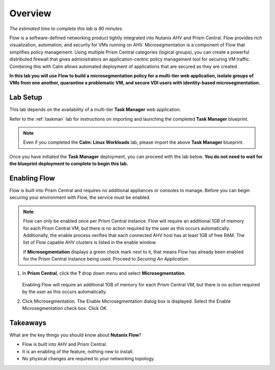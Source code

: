 .. title:: Nutanix Flow 200 UK HOL


.. _Overview:


---------
Overview
---------

*The estimated time to complete this lab is 90 minutes.*

Flow is a software-defined networking product tightly integrated into Nutanix AHV and Prism Central. Flow provides rich visualization, automation, and security for VMs running on AHV.
Microsegmentation is a component of Flow that simplifies policy management. Using multiple Prism Central categories (logical groups), you can create a powerful distributed firewall that gives administrators an application-centric policy management tool for securing VM traffic.
Combining this with Calm allows automated deployment of applications that are secured as they are created.

**In this lab you will use Flow to build a microsegmentation policy for a multi-tier web application, isolate groups of VMs from one another, quarantine a problematic VM, and secure VDI users with identity-based microsegmentation.**

+++++++++++
Lab Setup
+++++++++++

This lab depends on the availability of a multi-tier **Task Manager** web application.

Refer to the :ref:`taskman` lab for instructions on importing and launching the completed **Task Manager** blueprint.

.. note::

  Even if you completed the **Calm: Linux Workloads** lab, please import the above **Task Manager** blueprint.

Once you have initiated the **Task Manager** deployment, you can proceed with the lab below. **You do not need to wait for the blueprint deployment to complete to begin this lab.**

++++++++++++++
Enabling Flow
++++++++++++++

Flow is built into Prism Central and requires no additional appliances or consoles to manage. Before you can begin securing your environment with Flow, the service must be enabled.

.. note::

  Flow can only be enabled once per Prism Central instance. Flow will require an additional 1GB of memory for each Prism Central VM, but there is no action required by the user as this occurs automatically. Additionally, the enable process verifies that each connected AHV host has at least 1GB of free RAM. The list of Flow capable AHV clusters is listed in the enable window.

  If **Microsegmentation** displays a green check mark next to it, that means Flow has already been enabled for the Prism Central instance being used. Proceed to `Securing An Application`.

#. In **Prism Central**, click the **?** drop down menu and select **Microsegmentation**.

   .. figure:: images/10.png

   Enabling Flow will require an additional 1GB of memory for each Prism Central VM, but there is no action required by the user as this occurs automatically.

#. Click Microsegmentation. The Enable Microsegmentation dialog box is displayed. Select the Enable Microsegmentation check box. Click OK.

++++++++++
Takeaways
++++++++++

What are the key things you should know about **Nutanix Flow**?

- Flow is built into AHV and Prism Central.
- It is an enabling of the feature, nothing new to install.
- No physical changes are required to your networking topology.

.. |blueprints| image:: images/blueprints.png

